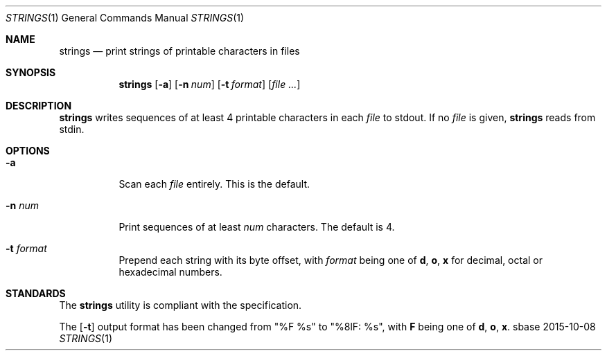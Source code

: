 .Dd 2015-10-08
.Dt STRINGS 1
.Os sbase
.Sh NAME
.Nm strings
.Nd print strings of printable characters in files
.Sh SYNOPSIS
.Nm
.Op Fl a
.Op Fl n Ar num
.Op Fl t Ar format
.Op Ar file ...
.Sh DESCRIPTION
.Nm
writes sequences of at least 4 printable characters in each
.Ar file
to stdout.
If no
.Ar file
is given,
.Nm
reads from stdin.
.Sh OPTIONS
.Bl -tag -width Ds
.It Fl a
Scan each
.Ar file
entirely. This is the default.
.It Fl n Ar num
Print sequences of at least
.Ar num
characters.  The default is 4.
.It Fl t Ar format
Prepend each string with its byte offset, with
.Ar format
being one of
.Sy d , o , x
for decimal, octal or hexadecimal numbers.
.El
.Sh STANDARDS
The
.Nm
utility is compliant with the
.St -p1003.1-2013
specification.
.Pp
The
.Op Fl t
output format has been changed from "%F %s" to "%8lF: %s", with
.Sy F
being one of
.Sy d , o , x .
